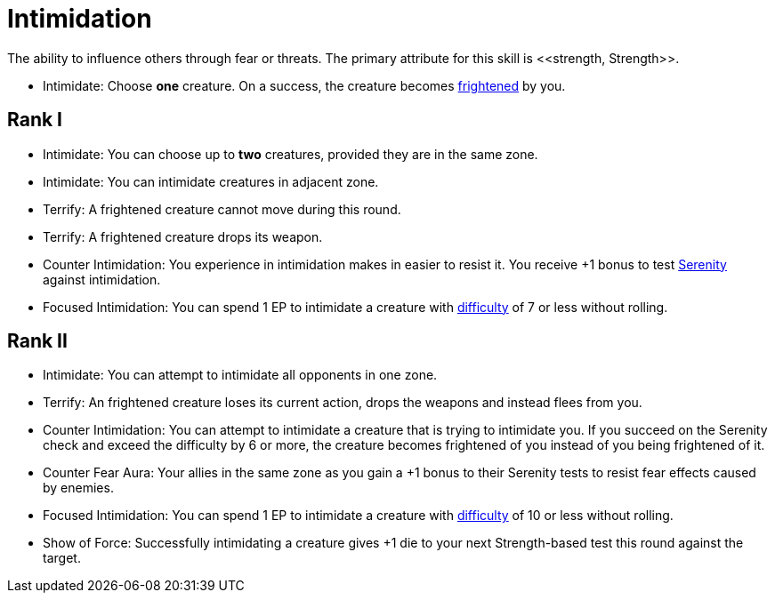 [[intimidation]]
= Intimidation
The ability to influence others through fear or threats. The primary attribute for this skill is <<strength, Strength>>.

- [[intimidate]]Intimidate: Choose *one* creature. On a success, the creature becomes <<frightened, frightened>> by you.

== Rank I
- Intimidate: You can choose up to *two* creatures, provided they are in the same zone.
- Intimidate: You can intimidate creatures in adjacent zone.
- [[terrify]]Terrify: A frightened creature cannot move during this round. 
- Terrify: A frightened creature drops its weapon.
- [[counter-intimidation]]Counter Intimidation: You experience in intimidation makes in easier to resist it. You receive +1 bonus to test <<serenity, Serenity>> against intimidation.
- [[focused-intimidation]]Focused Intimidation: You can spend 1 EP to intimidate a creature with <<enemies, difficulty>> of 7 or less without rolling.

== Rank II
- Intimidate: You can attempt to intimidate all opponents in one zone.
- Terrify: An frightened creature loses its current action, drops the weapons and instead flees from you.
- Counter Intimidation: You can attempt to intimidate a creature that is trying to intimidate you. If you succeed on the Serenity check and exceed the difficulty by 6 or more, the creature becomes frightened of you instead of you being frightened of it.
- [[counter-fear-aura]] Counter Fear Aura: Your allies in the same zone as you gain a +1 bonus to their Serenity tests to resist fear effects caused by enemies.
- Focused Intimidation: You can spend 1 EP to intimidate a creature with <<enemies, difficulty>> of 10 or less without rolling.
- Show of Force: Successfully intimidating a creature gives +1 die to your next Strength-based test this round against the target.

